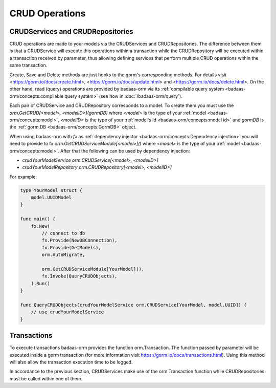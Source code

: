 ==============================
CRUD Operations
==============================

CRUDServices and CRUDRepositories
--------------------------------------

CRUD operations are made to your models via the CRUDServices and CRUDRepositories. 
The difference between them is that a CRUDService will execute this operations within a transaction 
while the CRUDRepository will be executed within a transaction received by parameter, 
thus allowing defining services that perform multiple CRUD operations within the same transaction.

Create, Save and Delete methods are just hooks to the gorm's corresponding methods. 
For details visit 
<https://gorm.io/docs/create.html>, <https://gorm.io/docs/update.html> and <https://gorm.io/docs/delete.html>. 
On the other hand, read (query) operations are provided by badaas-orm via its 
:ref:`compilable query system <badaas-orm/concepts:compilable query system>` 
(see how in :doc:`/badaas-orm/query`).

Each pair of CRUDService and CRUDRepository corresponds to a model. To create them you must use 
the `orm.GetCRUD[<model>, <modelID>](gormDB)` where 
`<model>` is the type of your :ref:`model <badaas-orm/concepts:model>`, 
`<modelID>` is the type of your :ref:`model's id <badaas-orm/concepts:model id>` 
and `gormDB` is the :ref:`gorm.DB <badaas-orm/concepts:GormDB>` object.

When using badaas-orm with `fx` as :ref:`dependency injector <badaas-orm/concepts:Dependency injection>` you 
will need to provide to fx `orm.GetCRUDServiceModule[<model>]()` 
where `<model>` is the type of your :ref:`model <badaas-orm/concepts:model>`. 
After that the following can be used by dependency injection:

- `crudYourModelService orm.CRUDService[<model>, <modelID>]`
- `crudYourModelRepository orm.CRUDRepository[<model>, <modelID>]`

For example:

.. code-block:: go


    type YourModel struct {
        model.UUIDModel
    }

    func main() {
        fx.New(
            // connect to db
            fx.Provide(NewDBConnection),
            fx.Provide(GetModels),
            orm.AutoMigrate,

            orm.GetCRUDServiceModule[YourModel](),
            fx.Invoke(QueryCRUDObjects),
        ).Run()
    }

    func QueryCRUDObjects(crudYourModelService orm.CRUDService[YourModel, model.UUID]) {
        // use crudYourModelService
    }

Transactions
--------------------

To execute transactions badaas-orm provides the function orm.Transaction. 
The function passed by parameter will be executed inside a gorm transaction 
(for more information visit https://gorm.io/docs/transactions.html). 
Using this method will also allow the transaction execution time to be logged.

In accordance to the previous section, 
CRUDServices make use of the orm.Transaction function while 
CRUDRepositories must be called within one of them.
